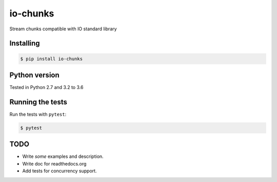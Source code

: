 io-chunks
#########

Stream chunks compatible with IO standard library


.. image:: https://travis-ci.org/Terseus/python-io-chunks.svg?branch=master
    :target: https://travis-ci.org/Terseus/python-io-chunks


Installing
==========

.. code-block:: bash

    $ pip install io-chunks


Python version
==============

Tested in Python 2.7 and 3.2 to 3.6


Running the tests
=================

Run the tests with ``pytest``:

.. code-block:: bash

    $ pytest


TODO
====

* Write *some* examples and description.
* Write doc for readthedocs.org
* Add tests for concurrency support.
